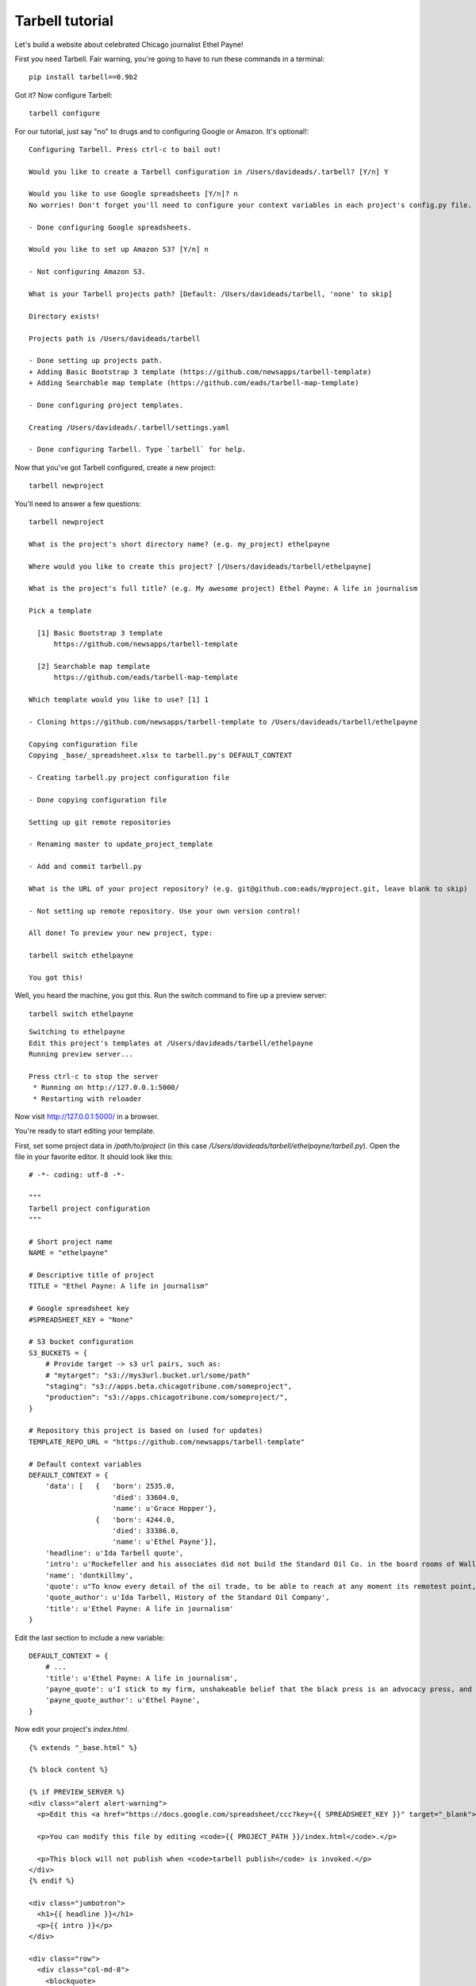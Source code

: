 ================
Tarbell tutorial
================

Let's build a website about celebrated Chicago journalist Ethel Payne! 

First you need Tarbell. Fair warning, you're going to have to run these commands in
a terminal::

    pip install tarbell==0.9b2

Got it? Now configure Tarbell::

    tarbell configure

For our tutorial, just say "no" to drugs and to configuring Google or Amazon. It's optional!::

  Configuring Tarbell. Press ctrl-c to bail out!

  Would you like to create a Tarbell configuration in /Users/davideads/.tarbell? [Y/n] Y

  Would you like to use Google spreadsheets [Y/n]? n
  No worries! Don't forget you'll need to configure your context variables in each project's config.py file.

  - Done configuring Google spreadsheets.

  Would you like to set up Amazon S3? [Y/n] n

  - Not configuring Amazon S3.

  What is your Tarbell projects path? [Default: /Users/davideads/tarbell, 'none' to skip] 

  Directory exists!

  Projects path is /Users/davideads/tarbell

  - Done setting up projects path.
  + Adding Basic Bootstrap 3 template (https://github.com/newsapps/tarbell-template)
  + Adding Searchable map template (https://github.com/eads/tarbell-map-template)

  - Done configuring project templates.

  Creating /Users/davideads/.tarbell/settings.yaml

  - Done configuring Tarbell. Type `tarbell` for help.

Now that you've got Tarbell configured, create a new project::

  tarbell newproject

You'll need to answer a few questions::

  tarbell newproject

  What is the project's short directory name? (e.g. my_project) ethelpayne

  Where would you like to create this project? [/Users/davideads/tarbell/ethelpayne] 

  What is the project's full title? (e.g. My awesome project) Ethel Payne: A life in journalism

  Pick a template

    [1] Basic Bootstrap 3 template
        https://github.com/newsapps/tarbell-template

    [2] Searchable map template   
        https://github.com/eads/tarbell-map-template

  Which template would you like to use? [1] 1

  - Cloning https://github.com/newsapps/tarbell-template to /Users/davideads/tarbell/ethelpayne

  Copying configuration file
  Copying _base/_spreadsheet.xlsx to tarbell.py's DEFAULT_CONTEXT

  - Creating tarbell.py project configuration file

  - Done copying configuration file

  Setting up git remote repositories

  - Renaming master to update_project_template

  - Add and commit tarbell.py

  What is the URL of your project repository? (e.g. git@github.com:eads/myproject.git, leave blank to skip) 

  - Not setting up remote repository. Use your own version control!

  All done! To preview your new project, type:

  tarbell switch ethelpayne

  You got this!

Well, you heard the machine, you got this. Run the switch command to fire up a preview server::

  tarbell switch ethelpayne

::

  Switching to ethelpayne
  Edit this project's templates at /Users/davideads/tarbell/ethelpayne
  Running preview server...

  Press ctrl-c to stop the server
   * Running on http://127.0.0.1:5000/
   * Restarting with reloader

Now visit http://127.0.0.1:5000/ in a browser.

You're ready to start editing your template.

First, set some project data in `/path/to/project` (in this case `/Users/davideads/tarbell/ethelpayne/tarbell.py`). 
Open the file in your favorite editor. It should look like this::

  # -*- coding: utf-8 -*-

  """
  Tarbell project configuration
  """

  # Short project name
  NAME = "ethelpayne"

  # Descriptive title of project
  TITLE = "Ethel Payne: A life in journalism"

  # Google spreadsheet key
  #SPREADSHEET_KEY = "None"

  # S3 bucket configuration
  S3_BUCKETS = {
      # Provide target -> s3 url pairs, such as:
      # "mytarget": "s3://mys3url.bucket.url/some/path"
      "staging": "s3://apps.beta.chicagotribune.com/someproject",
      "production": "s3://apps.chicagotribune.com/someproject/",
  }

  # Repository this project is based on (used for updates)
  TEMPLATE_REPO_URL = "https://github.com/newsapps/tarbell-template"

  # Default context variables
  DEFAULT_CONTEXT = {
      'data': [   {   'born': 2535.0,
                      'died': 33604.0,
                      'name': u'Grace Hopper'},
                  {   'born': 4244.0,
                      'died': 33386.0,
                      'name': u'Ethel Payne'}],
      'headline': u'Ida Tarbell quote',
      'intro': u'Rockefeller and his associates did not build the Standard Oil Co. in the board rooms of Wall Street banks. They fought their way to control by rebate and drawback, bribe and blackmail, espionage and price cutting, by ruthless ... efficiency of organization.',
      'name': 'dontkillmy',
      'quote': u"To know every detail of the oil trade, to be able to reach at any moment its remotest point, to control even its weakest factor \u2014 this was John D. Rockefeller's ideal of doing business. It seemed to be an intellectual necessity for him to be able to direct the course of any particular gallon of oil from the moment it gushed from the earth until it went into the lamp of a housewife. \n\nThere must be nothing \u2014 nothing in his great machine he did not know to be working right. It was to complete this ideal, to satisfy this necessity, that he undertook, late in the seventies, to organise the oil markets of the world, as he had already organised oil refining and oil transporting.",
      'quote_author': u'Ida Tarbell, History of the Standard Oil Company',
      'title': u'Ethel Payne: A life in journalism'
  }

Edit the last section to include a new variable::

  DEFAULT_CONTEXT = {
      # ...
      'title': u'Ethel Payne: A life in journalism',
      'payne_quote': u'I stick to my firm, unshakeable belief that the black press is an advocacy press, and that I, as a part of that press, can’t afford the luxury of being unbiased ... when it come to issues that really affect my people, and I plead guilty, because I think that I am an instrument of change.',
      'payne_quote_author': u'Ethel Payne',
  }

Now edit your project's `index.html`. ::

  {% extends "_base.html" %}

  {% block content %}

  {% if PREVIEW_SERVER %}
  <div class="alert alert-warning">
    <p>Edit this <a href="https://docs.google.com/spreadsheet/ccc?key={{ SPREADSHEET_KEY }}" target="_blank">project's Google spreadsheet</a>.</p> 

    <p>You can modify this file by editing <code>{{ PROJECT_PATH }}/index.html</code>.</p>

    <p>This block will not publish when <code>tarbell publish</code> is invoked.</p>
  </div>
  {% endif %}

  <div class="jumbotron">
    <h1>{{ headline }}</h1>
    <p>{{ intro }}</p>
  </div>

  <div class="row">
    <div class="col-md-8">
      <blockquote>
        {{ quote|markdown }}
        <small>{{ quote_author }}</small>
      </blockquote>
    </div>

    <div class="col-md-4">
      <table class="table">
        <thead>
          <tr>
            <th>Name</th>
            <th>Born</th>
            <th>Died</th>
          </tr>
        </thead>
        <tbody>
        {% for row in data %}
        <tr>
          <td>{{ row.name }}</td>
          <td>{{ row.born|format_date }}</td>
          <td>{{ row.died|format_date }}</td>
        </tr>
        {% endfor %}
        </tbody>
      </table>
    </div>
  </div>
  {% endblock content %}


Change the quote section to use your new variables. Change this::

    <div class="col-md-8">
      <blockquote>
        {{ quote|markdown }}
        <small>{{ quote_author }}</small>
      </blockquote>
    </div>

to this::

    <div class="col-md-8">
      <blockquote>
        {{ payne_quote|markdown }}
        <small>{{ payne_quote_author }}</small>
      </blockquote>
    </div>

Reload the server at http://127.0.0.1:5000 in your web browser to see your changes!
